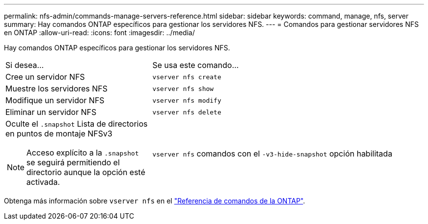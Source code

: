 ---
permalink: nfs-admin/commands-manage-servers-reference.html 
sidebar: sidebar 
keywords: command, manage, nfs, server 
summary: Hay comandos ONTAP específicos para gestionar los servidores NFS. 
---
= Comandos para gestionar servidores NFS en ONTAP
:allow-uri-read: 
:icons: font
:imagesdir: ../media/


[role="lead"]
Hay comandos ONTAP específicos para gestionar los servidores NFS.

[cols="35,65"]
|===


| Si desea... | Se usa este comando... 


 a| 
Cree un servidor NFS
 a| 
`vserver nfs create`



 a| 
Muestre los servidores NFS
 a| 
`vserver nfs show`



 a| 
Modifique un servidor NFS
 a| 
`vserver nfs modify`



 a| 
Eliminar un servidor NFS
 a| 
`vserver nfs delete`



 a| 
Oculte el `.snapshot` Lista de directorios en puntos de montaje NFSv3

[NOTE]
====
Acceso explícito a la `.snapshot` se seguirá permitiendo el directorio aunque la opción esté activada.

==== a| 
`vserver nfs` comandos con el `-v3-hide-snapshot` opción habilitada

|===
Obtenga más información sobre `vserver nfs` en el link:https://docs.netapp.com/us-en/ontap-cli/search.html?q=vserver+nfs["Referencia de comandos de la ONTAP"^].
